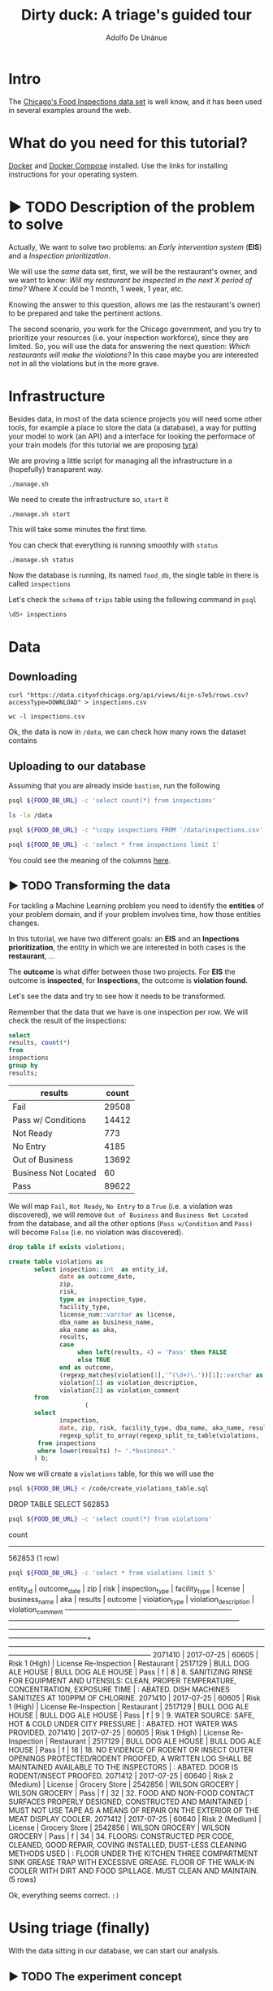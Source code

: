 #+TITLE: Dirty duck: A triage's guided tour
#+AUTHOR: Adolfo De Unánue
#+EMAIL: adolfo@uchicago.edu
#+PROPERTY: header-args:sql :engine postgresql
#+PROPERTY: header-args:sql+ :dbhost 0.0.0.0
#+PROPERTY: header-args:sql+ :dbport 5434
#+PROPERTY: header-args:sql+ :dbuser food_user
#+PROPERTY: header-args:sql+ :dbpassword some_password
#+PROPERTY: header-args:sql+ :database food
#+PROPERTY: header-args:shell     :results drawer
#+PROPERTY: header-args:ipython   :session food_inspections

* Intro

The [[https://data.cityofchicago.org/Health-Human-Services/Food-Inspections/4ijn-s7e5][Chicago's Food Inspections data set]] is well know, and it has been
used in several examples around the web.


* What do you need for this tutorial?

[[http://www.docker.com][Docker]] and [[https://docs.docker.com/compose/][Docker Compose]] installed.
Use the links for installing instructions for your operating system.

* ▶ TODO Description of the problem to solve
:PROPERTIES:
- Describe the EIS problem and the Inspections problem
- Describe the technical problems that could happen: temporal data,
  leaking, etc.
:END:

Actually, We want to solve two problems: an /Early intervention system/ (*EIS*)
and a /Inspection prioritization/.


We will use the /same/ data set, first, we will be the restaurant's
owner, and we want to know: /Will my restaurant be inspected in the/
/next X period of time?/ Where $X$ could be 1 month, 1 week, 1 year,
etc.

Knowing the answer to this question, allows me (as the restaurant's
owner) to be prepared and take the pertinent actions.


The second scenario, you work for the Chicago government, and you try
to prioritize your resources (i.e. your inspection workforce), since
they are limited. So, you will use the data for answering the next
question: /Which restaurants will make the violations?/  In this case
maybe you are interested not in all the violations but in the more grave.

* Infrastructure

Besides data, in most of the data science projects you will need some
other tools, for example a place to store the data (a database), a way
for putting your model to work (an API) and a interface for looking
the performace of your train models (for this tutorial we are proposing [[https://github.com/dssg/tyra][tyra]])


We are proving a little script for managing all the infrastructure in
a (hopefully) transparent way.

#+BEGIN_SRC shell
./manage.sh
#+END_SRC

#+RESULTS:
:RESULTS:
Usage: ./manage.sh {start|stop|build|rebuild|run|logs|status}
:END:



We need to create the infrastructure so, =start= it

#+BEGIN_SRC shell
./manage.sh start
#+END_SRC

#+RESULTS:
:RESULTS:
Step 1/6 : FROM python:3.6
 ---> 41397f4f2887
Step 2/6 : RUN apt-get -y update &&     apt-get install unzip &&     wget https://github.com/dssg/tyra/archive/master.zip &&     unzip master.zip
 ---> Using cache
 ---> e1143f2a9899
Step 3/6 : WORKDIR /tyra-master
 ---> Using cache
 ---> 6af515bb7df4
Step 4/6 : ADD default_profile.yaml /tyra-master
 ---> 2b1d62cbcaeb
Removing intermediate container b4e6d66f09d6
Step 5/6 : RUN pip install -r requirements.txt
 ---> Running in 1f3e7aa3dc07
Collecting Flask==0.10.1 (from -r requirements.txt (line 1))
  Downloading Flask-0.10.1.tar.gz (544kB)
Collecting SQLAlchemy==1.0.14 (from -r requirements.txt (line 2))
  Downloading SQLAlchemy-1.0.14.tar.gz (4.8MB)
Collecting pandas==0.18.1 (from -r requirements.txt (line 3))
  Downloading pandas-0.18.1.tar.gz (7.3MB)
Collecting PyYAML==3.11 (from -r requirements.txt (line 4))
  Downloading PyYAML-3.11.zip (371kB)
Collecting psycopg2==2.5 (from -r requirements.txt (line 5))
  Downloading psycopg2-2.5.tar.gz (703kB)
Collecting testing.postgresql (from -r requirements.txt (line 6))
  Downloading testing.postgresql-1.3.0-py2.py3-none-any.whl
Collecting pytest==2.9.2 (from -r requirements.txt (line 7))
  Downloading pytest-2.9.2-py2.py3-none-any.whl (162kB)
Collecting numpy (from -r requirements.txt (line 8))
  Downloading numpy-1.13.1-cp36-cp36m-manylinux1_x86_64.whl (17.0MB)
Collecting scipy (from -r requirements.txt (line 9))
  Downloading scipy-0.19.1-cp36-cp36m-manylinux1_x86_64.whl (48.2MB)
Collecting scikit-learn (from -r requirements.txt (line 10))
  Downloading scikit_learn-0.18.2-cp36-cp36m-manylinux1_x86_64.whl (11.8MB)
Collecting flask_sqlalchemy (from -r requirements.txt (line 11))
  Downloading Flask_SQLAlchemy-2.2-py2.py3-none-any.whl
Collecting flask-login (from -r requirements.txt (line 12))
  Downloading Flask_Login-0.4.0-py2.py3-none-any.whl
Collecting codecov (from -r requirements.txt (line 13))
  Downloading codecov-2.0.9-py2.py3-none-any.whl
Collecting pytest-cov (from -r requirements.txt (line 14))
  Downloading pytest_cov-2.5.1-py2.py3-none-any.whl
Collecting tox (from -r requirements.txt (line 15))
  Downloading tox-2.7.0-py2.py3-none-any.whl (49kB)
Collecting gunicorn (from -r requirements.txt (line 16))
  Downloading gunicorn-19.7.1-py2.py3-none-any.whl (111kB)
Collecting Werkzeug>=0.7 (from Flask==0.10.1->-r requirements.txt (line 1))
  Downloading Werkzeug-0.12.2-py2.py3-none-any.whl (312kB)
Collecting Jinja2>=2.4 (from Flask==0.10.1->-r requirements.txt (line 1))
  Downloading Jinja2-2.9.6-py2.py3-none-any.whl (340kB)
Collecting itsdangerous>=0.21 (from Flask==0.10.1->-r requirements.txt (line 1))
  Downloading itsdangerous-0.24.tar.gz (46kB)
Collecting python-dateutil>=2 (from pandas==0.18.1->-r requirements.txt (line 3))
  Downloading python_dateutil-2.6.1-py2.py3-none-any.whl (194kB)
Collecting pytz>=2011k (from pandas==0.18.1->-r requirements.txt (line 3))
  Downloading pytz-2017.2-py2.py3-none-any.whl (484kB)
Collecting pg8000>=1.10 (from testing.postgresql->-r requirements.txt (line 6))
  Downloading pg8000-1.10.6-py2.py3-none-any.whl
Collecting testing.common.database (from testing.postgresql->-r requirements.txt (line 6))
  Downloading testing.common.database-2.0.1-py2.py3-none-any.whl
Collecting py>=1.4.29 (from pytest==2.9.2->-r requirements.txt (line 7))
  Downloading py-1.4.34-py2.py3-none-any.whl (84kB)
Collecting coverage (from codecov->-r requirements.txt (line 13))
  Downloading coverage-4.4.1-cp36-cp36m-manylinux1_x86_64.whl (196kB)
Collecting requests>=2.7.9 (from codecov->-r requirements.txt (line 13))
  Downloading requests-2.18.3-py2.py3-none-any.whl (88kB)
Collecting virtualenv>=1.11.2; python_version != "3.2" (from tox->-r requirements.txt (line 15))
  Downloading virtualenv-15.1.0-py2.py3-none-any.whl (1.8MB)
Collecting pluggy<1.0,>=0.3.0 (from tox->-r requirements.txt (line 15))
  Downloading pluggy-0.4.0-py2.py3-none-any.whl
Collecting MarkupSafe>=0.23 (from Jinja2>=2.4->Flask==0.10.1->-r requirements.txt (line 1))
  Downloading MarkupSafe-1.0.tar.gz
Collecting six>=1.5 (from python-dateutil>=2->pandas==0.18.1->-r requirements.txt (line 3))
  Downloading six-1.10.0-py2.py3-none-any.whl
Collecting chardet<3.1.0,>=3.0.2 (from requests>=2.7.9->codecov->-r requirements.txt (line 13))
  Downloading chardet-3.0.4-py2.py3-none-any.whl (133kB)
Collecting idna<2.6,>=2.5 (from requests>=2.7.9->codecov->-r requirements.txt (line 13))
  Downloading idna-2.5-py2.py3-none-any.whl (55kB)
Collecting certifi>=2017.4.17 (from requests>=2.7.9->codecov->-r requirements.txt (line 13))
  Downloading certifi-2017.7.27.1-py2.py3-none-any.whl (349kB)
Collecting urllib3<1.23,>=1.21.1 (from requests>=2.7.9->codecov->-r requirements.txt (line 13))
  Downloading urllib3-1.22-py2.py3-none-any.whl (132kB)
Building wheels for collected packages: Flask, SQLAlchemy, pandas, PyYAML, psycopg2, itsdangerous, MarkupSafe
  Running setup.py bdist_wheel for Flask: started
  Running setup.py bdist_wheel for Flask: finished with status 'done'
  Stored in directory: /root/.cache/pip/wheels/b6/09/65/5fcf16f74f334a215447c26769e291c41883862fe0dc7c1430
  Running setup.py bdist_wheel for SQLAlchemy: started
  Running setup.py bdist_wheel for SQLAlchemy: finished with status 'done'
  Stored in directory: /root/.cache/pip/wheels/b6/33/08/eb7224f6053d6abd5bbdd41628505b5af881a6b7828060a6b3
  Running setup.py bdist_wheel for pandas: started
  Running setup.py bdist_wheel for pandas: still running...
  Running setup.py bdist_wheel for pandas: still running...
  Running setup.py bdist_wheel for pandas: finished with status 'done'
  Stored in directory: /root/.cache/pip/wheels/9a/8c/95/ceb8f988caf19dd90c4c587eea0ee1665c3bb6af73b3ca8264
  Running setup.py bdist_wheel for PyYAML: started
  Running setup.py bdist_wheel for PyYAML: finished with status 'done'
  Stored in directory: /root/.cache/pip/wheels/4a/bf/14/d79994d19a59d4f73efdafb8682961f582d45ed6b459420346
  Running setup.py bdist_wheel for psycopg2: started
  Running setup.py bdist_wheel for psycopg2: finished with status 'done'
  Stored in directory: /root/.cache/pip/wheels/8a/cd/5c/07cb5d2af9c2272b98e721b16dd065254429b943ab408abc7f
  Running setup.py bdist_wheel for itsdangerous: started
  Running setup.py bdist_wheel for itsdangerous: finished with status 'done'
  Stored in directory: /root/.cache/pip/wheels/fc/a8/66/24d655233c757e178d45dea2de22a04c6d92766abfb741129a
  Running setup.py bdist_wheel for MarkupSafe: started
  Running setup.py bdist_wheel for MarkupSafe: finished with status 'done'
  Stored in directory: /root/.cache/pip/wheels/88/a7/30/e39a54a87bcbe25308fa3ca64e8ddc75d9b3e5afa21ee32d57
Successfully built Flask SQLAlchemy pandas PyYAML psycopg2 itsdangerous MarkupSafe
Installing collected packages: Werkzeug, MarkupSafe, Jinja2, itsdangerous, Flask, SQLAlchemy, six, python-dateutil, pytz, numpy, pandas, PyYAML, psycopg2, pg8000, testing.common.database, testing.postgresql, py, pytest, scipy, scikit-learn, flask-sqlalchemy, flask-login, coverage, chardet, idna, certifi, urllib3, requests, codecov, pytest-cov, virtualenv, pluggy, tox, gunicorn
Successfully installed Flask-0.10.1 Jinja2-2.9.6 MarkupSafe-1.0 PyYAML-3.11 SQLAlchemy-1.0.14 Werkzeug-0.12.2 certifi-2017.7.27.1 chardet-3.0.4 codecov-2.0.9 coverage-4.4.1 flask-login-0.4.0 flask-sqlalchemy-2.2 gunicorn-19.7.1 idna-2.5 itsdangerous-0.24 numpy-1.13.1 pandas-0.18.1 pg8000-1.10.6 pluggy-0.4.0 psycopg2-2.5 py-1.4.34 pytest-2.9.2 pytest-cov-2.5.1 python-dateutil-2.6.1 pytz-2017.2 requests-2.18.3 scikit-learn-0.18.2 scipy-0.19.1 six-1.10.0 testing.common.database-2.0.1 testing.postgresql-1.3.0 tox-2.7.0 urllib3-1.22 virtualenv-15.1.0
 ---> 5d98e6fb6417
Removing intermediate container 1f3e7aa3dc07
Step 6/6 : ENTRYPOINT python run_webapp.py
 ---> Running in 76b4117d23ef
 ---> 54beb6b5c802
Removing intermediate container 76b4117d23ef
Successfully built 54beb6b5c802
Successfully tagged tutorial/tyra:latest
:END:



This will take some minutes the first time.

You can check that everything is running smoothly with =status=

#+BEGIN_SRC shell
./manage.sh status
#+END_SRC

#+RESULTS:
:RESULTS:
        Name                       Command              State                           Ports
----------------------------------------------------------------------------------------------------------------------
food_db                 docker-entrypoint.sh postgres   Up      0.0.0.0:5434->5432/tcp
tutorial_api            python app.py                   Up      0.0.0.0:32770->5000/tcp
tutorial_reverseproxy   nginx -g daemon off;            Up      80/tcp, 0.0.0.0:8081->8081/tcp, 0.0.0.0:8090->8090/tcp
tutorial_tyra           python run_webapp.py            Up      0.0.0.0:5001->5001/tcp
:END:




Now the database is running, its named =food_db=, the single table in
there is called =inspections=

Let's check the =schema= of =trips= table using the following command in =psql=

#+BEGIN_SRC sql
\dS+ inspections
#+END_SRC

#+RESULTS:
| Table "public.inspections" |                   |           |          |              |             |
|----------------------------+-------------------+-----------+----------+--------------+-------------|
| Column                     | Type              | Modifiers | Storage  | Stats target | Description |
| inspection                 | character varying | not null  | extended |              |             |
| dba_name                    | character varying |           | extended |              |             |
| aka_name                    | character varying |           | extended |              |             |
| license_num                 | numeric           |           | main     |              |             |
| facility_type               | character varying |           | extended |              |             |
| risk                       | character varying |           | extended |              |             |
| address                    | character varying |           | extended |              |             |
| city                       | character varying |           | extended |              |             |
| state                      | character varying |           | extended |              |             |
| zip                        | character varying |           | extended |              |             |
| date                       | date              |           | plain    |              |             |
| type                       | character varying |           | extended |              |             |
| results                    | character varying |           | extended |              |             |
| violations                 | character varying |           | extended |              |             |
| latitude                   | numeric           |           | main     |              |             |
| longitude                  | numeric           |           | main     |              |             |
| location                   | character varying |           | extended |              |             |

* Data

** Downloading

#+BEGIN_SRC shell :dir data
  curl "https://data.cityofchicago.org/api/views/4ijn-s7e5/rows.csv?accessType=DOWNLOAD" > inspections.csv
#+END_SRC

#+RESULTS:
:RESULTS:
:END:

#+BEGIN_SRC shell :dir data
  wc -l inspections.csv
#+END_SRC

#+RESULTS:
:RESULTS:
374918 inspections.csv
:END:

Ok, the data is now in =/data=, we can check how many rows the dataset contains

** Uploading to our database
Assuming that you are already inside =bastion=, run the following


#+BEGIN_SRC sh :dir /docker:root@tutorial_bastion:/ :results raw drawer
psql ${FOOD_DB_URL} -c 'select count(*) from inspections'
#+END_SRC

#+RESULTS:
:RESULTS:
 count
-------
     0
(1 row)

:END:



#+BEGIN_SRC sh :dir /docker:root@tutorial_bastion:/ :results raw drawer
ls -la /data
#+END_SRC

#+RESULTS:
:RESULTS:
total 399976
drwxrwxr-x  2 1000 1000      4096 Jul 27 15:07 .
drwxr-xr-x 68 root root      4096 Aug  7 02:08 ..
-rw-rw-r--  1 1000 1000         0 Jun 27 03:48 .gitkeep
-rw-rw-r--  1 1000 1000 194520987 Jun 27 13:23 2013-08-Citi-Bike-trip-data.csv
-rw-rw-r--  1 1000 1000  32090869 Jan 18  2017 201308-citibike-tripdata.zip
-rw-rw-r--  1 1000 1000 182944074 Jul 27 15:39 inspections.csv
:END:

#+BEGIN_SRC sh :dir /docker:root@tutorial_bastion:/
psql ${FOOD_DB_URL} -c "\copy inspections FROM '/data/inspections.csv' WITH HEADER CSV"
#+END_SRC

#+RESULTS:
: COPY 152252

#+BEGIN_SRC sh :dir /docker:root@tutorial_bastion:/ :results org drawer
psql ${FOOD_DB_URL} -c 'select * from inspections limit 1'
#+END_SRC

#+RESULTS:
:RESULTS:
 inspection |      dba_name      |      aka_name      | license_num | facility_type |     risk      |     address     |  city   | state |  zip  |    date    |         type          | results | violations |      latitude      |     longitude      |                 location
------------+--------------------+--------------------+-------------+---------------+---------------+-----------------+---------+-------+-------+------------+-----------------------+---------+------------+--------------------+--------------------+------------------------------------------
 2071411    | BULL DOG ALE HOUSE | BULL DOG ALE HOUSE |     2517130 | Restaurant    | Risk 1 (High) | 901 S STATE ST  | CHICAGO | IL    | 60605 | 2017-07-25 | License Re-Inspection | Pass    |            | 41.870502077951755 | -87.62734617773437 | (41.870502077951755, -87.62734617773437)
(1 row)

:END:

You could see the meaning of the columns [[https://data.cityofchicago.org/api/assets/BAD5301B-681A-4202-9D25-51B2CAE672FF?download=true][here]].

** ▶ TODO Transforming the data

For tackling a Machine Learning problem you need to identify the
*entities* of your problem domain, and if your problem involves time,
how those entities changes.

In this tutorial, we have two different goals: an *EIS* and an
*Inpections prioritization*, the entity in which we are interested in
both cases is the *restaurant*, ...

The *outcome* is what differ between those two projects. For *EIS* the
outcome is *inspected*, for *Inspections*, the outcome is *violation found*.

Let's see the data and try to see how it needs to be transformed.


Remember that the data that we have is one inspection per row.
We will check the result of the inspections:

 #+BEGIN_SRC sql :results table drawer
   select
   results, count(*)
   from
   inspections
   group by
   results;
 #+END_SRC

 #+RESULTS:
 :RESULTS:
 | results              | count |
 |----------------------+-------|
 | Fail                 | 29508 |
 | Pass w/ Conditions   | 14412 |
 | Not Ready            |   773 |
 | No Entry             |  4185 |
 | Out of Business      | 13692 |
 | Business Not Located |    60 |
 | Pass                 | 89622 |
 :END:

We will map =Fail=, =Not Ready=, =No Entry= to a =True= (i.e. a violation was
discovered), we will remove =Out of Business= and =Business Not Located=
from the database, and all the other options (=Pass w/Condition= and
=Pass)=  will become =False= (i.e. no violation was discovered).

 #+BEGIN_SRC sql :tangle ./src/create_violations_table.sql
   drop table if exists violations;

   create table violations as
          select inspection::int  as entity_id,
                 date as outcome_date,
                 zip,
                 risk,
                 type as inspection_type,
                 facility_type,
                 license_num::varchar as license,
                 dba_name as business_name,
                 aka_name as aka,
                 results,
                 case
                      when left(results, 4) = 'Pass' then FALSE
                      else TRUE
                 end as outcome,
                 (regexp_matches(violation[1],'^(\d+)\.'))[1]::varchar as violation_type ,
                 violation[1] as violation_description,
                 violation[2] as violation_comment
          from
                        (
          select
                 inspection,
                 date, zip, risk, facility_type, dba_name, aka_name, results, license_num, type,
                 regexp_split_to_array(regexp_split_to_table(violations, '\| '),'- Comments') as violation
           from inspections
           where lower(results) !~ '.*business*.'
          ) b;
 #+END_SRC


 Now we will create a =violations= table, for this we will use the

 #+BEGIN_SRC sh :dir /docker:root@tutorial_bastion:/ :results org drawer
   psql ${FOOD_DB_URL} < /code/create_violations_table.sql
 #+END_SRC

 #+RESULTS:
 :RESULTS:
 DROP TABLE
 SELECT 562853
 :END:

 #+BEGIN_SRC sh :dir /docker:root@tutorial_bastion:/ :results org drawer
   psql ${FOOD_DB_URL} -c 'select count(*) from violations'
 #+END_SRC

 #+RESULTS:
 :RESULTS:
  count
 --------
  562853
 (1 row)

 :END:


 #+BEGIN_SRC sh :dir /docker:root@tutorial_bastion:/ :results org drawer
   psql ${FOOD_DB_URL} -c 'select * from violations limit 5'
 #+END_SRC

 #+RESULTS:
 :RESULTS:
  entity_id | outcome_date |  zip  |      risk       |    inspection_type    | facility_type | license |   business_name    |        aka         | results | outcome | violation_type |                                                            violation_description                                                            |                                                                           violation_comment
 -----------+--------------+-------+-----------------+-----------------------+---------------+---------+--------------------+--------------------+---------+---------+----------------+---------------------------------------------------------------------------------------------------------------------------------------------+------------------------------------------------------------------------------------------------------------------------------------------------------------------------
    2071410 | 2017-07-25   | 60605 | Risk 1 (High)   | License Re-Inspection | Restaurant    | 2517129 | BULL DOG ALE HOUSE | BULL DOG ALE HOUSE | Pass    | f       | 8              | 8. SANITIZING RINSE FOR EQUIPMENT AND UTENSILS:  CLEAN, PROPER TEMPERATURE, CONCENTRATION, EXPOSURE TIME                                    | : ABATED. DISH MACHINES SANITIZES AT 100PPM OF CHLORINE.
    2071410 | 2017-07-25   | 60605 | Risk 1 (High)   | License Re-Inspection | Restaurant    | 2517129 | BULL DOG ALE HOUSE | BULL DOG ALE HOUSE | Pass    | f       | 9              | 9. WATER SOURCE: SAFE, HOT & COLD UNDER CITY PRESSURE                                                                                       | : ABATED. HOT WATER WAS PROVIDED.
    2071410 | 2017-07-25   | 60605 | Risk 1 (High)   | License Re-Inspection | Restaurant    | 2517129 | BULL DOG ALE HOUSE | BULL DOG ALE HOUSE | Pass    | f       | 18             | 18. NO EVIDENCE OF RODENT OR INSECT OUTER OPENINGS PROTECTED/RODENT PROOFED, A WRITTEN LOG SHALL BE MAINTAINED AVAILABLE TO THE INSPECTORS  | : ABATED. DOOR IS RODENT/INSECT PROOFED.
    2071412 | 2017-07-25   | 60640 | Risk 2 (Medium) | License               | Grocery Store | 2542856 | WILSON GROCERY     | WILSON GROCERY     | Pass    | f       | 32             | 32. FOOD AND NON-FOOD CONTACT SURFACES PROPERLY DESIGNED, CONSTRUCTED AND MAINTAINED                                                        | : MUST NOT USE TAPE AS A MEANS OF REPAIR ON THE EXTERIOR OF THE MEAT DISPLAY COOLER.
    2071412 | 2017-07-25   | 60640 | Risk 2 (Medium) | License               | Grocery Store | 2542856 | WILSON GROCERY     | WILSON GROCERY     | Pass    | f       | 34             | 34. FLOORS: CONSTRUCTED PER CODE, CLEANED, GOOD REPAIR, COVING INSTALLED, DUST-LESS CLEANING METHODS USED                                   | : FLOOR UNDER THE KITCHEN THREE COMPARTMENT SINK GREASE TRAP WITH EXCESSIVE GREASE. FLOOR OF THE WALK-IN COOLER WITH DIRT AND FOOD SPILLAGE. MUST CLEAN AND MAINTAIN.
 (5 rows)

 :END:

 Ok, everything seems correct. =:)=


* Using triage (finally)

With the data sitting in our database, we can start our analysis.

** ▶ TODO The experiment concept

** ▶ TODO Cross temporal validation and Timechop

/We need to add some images here/



** The =inspections-training.yaml= file
:PROPERTIES:
:header-args:yaml: :tangle ./src/inspections-training.yaml
:END:

This is the unique point of entry for using =triage=, basically in this
file, you will specify,  how you want to do the temporal
cross-validation, how to generate the labels, how to generate the
features, which models you want to run, and finally,  which are the
metrics you are interested.

You can check the final configuration in =./src/inspections-training.yaml=

Let's go by piece by piece


*** Experiment metadata

#+BEGIN_SRC yaml
# EXPERIMENT METADATA
# model_comment (optional) will end up in the model_comment column of the
# models table for each model created in this experiment
model_comment: 'test'
#+END_SRC

*** Time splitting

For this section we will need get some info about the time span of our
data,


#+BEGIN_SRC sql
select
min(date)::date as modeling_start_time,
max(date)::date as modeling_end_time
from inspections;
#+END_SRC

#+RESULTS:
| modeling_start_time | modeling_end_time |
|-------------------+-----------------|
|        2010-01-04 |      2017-07-25 |



#+BEGIN_SRC yaml
# TIME SPLITTING
# The time window to look at, and how to divide the window into
# train/test splits
temporal_config:
    beginning_of_time: '2010-01-04' # earliest date included in features
    modeling_start_time: '2016-01-04' # earliest date in any model
    modeling_end_time: '2017-07-25' # all dates in any model are < this date
    update_window: '3month' # how frequently to retrain models
    train_example_frequency: '1month' # time between rows for same entity in train matrix
    test_example_frequency: '1month' # time between rows for same entity in test matrix
    train_durations: ['6month'] # length of time included in a train matrix
    test_durations: ['1month'] # length of time included in a test matrix
    train_label_windows: ['1month'] # time period across which outcomes are labeled in train matrices
    test_label_windows: ['1month'] # time period across which outcomes are labeled in test matrices
#+END_SRC

*** Label generation

#+BEGIN_SRC yaml
# LABEL GENERATION
# Information needed to generate labels
#
# An events table is expected, with the columns:
#   entity_id - an identifier for which the labels are applied to
#   outcome_date - The date at which some outcome was known
#   outcome - A boolean outcome
# These are used to generate appropriate labels for each train/test split
events_table: 'violations'
#+END_SRC

*** Feature generation

#+BEGIN_SRC yaml
  # FEATURE GENERATION
  # The aggregate features to generate for each train/test split
  #
  # Implemented by wrapping collate: https://github.com/dssg/collate
  # Most terminology here is taken directly from collate
  #
  # Each entry describes a collate.SpacetimeAggregation object, and the
  # arguments needed to create it. Generally, each of these entries controls
  # the features from one source table, though in the case of multiple groups
  # may result in multiple output tables
  feature_aggregations:
      -
          # prefix given to the resultant tables
          prefix: 'violation_type'
          # from_obj is usually a source table but can be an expression, such as
          # a join (ie 'cool_stuff join other_stuff using (stuff_id)')
          from_obj: 'violations'
          # The date column to use for specifying which records to include
          # in temporal features. It is important that the column used specifies
          # the date at which the event is known about, which may be different
          # from the date the event happened.
          knowledge_date_column: 'outcome_date'

          # aggregates and categoricals define the actual features created. So
          # at least one is required
          #
          # Aggregates of numerical columns. Each quantity is a number of some
          # sort, and the list of metrics are applied to each quantity
          # aggregates:
          #     -
          #         quantity: 'homeless::INT'
          #         metrics:
          #             - 'count'
          #             - 'sum'
          #
          # Categorical features. The column given can be of any type, but the
          # choices must comparable to that type for equality within SQL
          # The result will be one feature for each choice/metric combination
          categoricals:
              -
                  column: 'violation_type'
                  choice_query: 'select distinct violation_type from violations'
                  metrics:
                      - 'count'
          # The time intervals over which to aggregate features
          intervals:
              - '1 week'
          # A list of different columns to separately group by
          groups:
              - 'entity_id'   ## This is the ID of the entity
#+END_SRC

*** Feature grouping

#+BEGIN_SRC yaml
  # FEATURE GROUPING
  # define how to group features and generate combinations
  # feature_group_definition allows you to create groups/subset of your features
  # by different criteria.
  # for instance, 'tables' allows you to send a list of collate feature tables
  # 'prefix' allows you to specify a list of feature name prefixes
  feature_group_definition:
      tables: ['violation_type_entity_id']

  # strategies for generating combinations of groups
  # available: all, leave-one-out, leave-one-in
  feature_group_strategies: ['all']
#+END_SRC

*** Model grouping

#+BEGIN_SRC yaml
  # MODEL GROUPING
  # Model groups are aimed at defining models which are equivalent across time splits.
  # By default, the classifier module name, hyperparameters, and feature names are used.
  #
  # model_group_keys defines a list of *additional* matrix metadata keys that
  # should be considered when creating a model group
  model_group_keys: []
  #    - 'train_duration'
  #    - 'train_label_window'
  #    - 'train_example_frequency'
#+END_SRC

*** Grid configuration
#+BEGIN_SRC yaml
  # GRID CONFIGURATION
  # The classifier/hyperparameter combinations that should be trained
  #
  # Each top-level key should be a class name, importable from triage. sklearn is
  # available, and if you have another classifier package you would like available,
  # contribute it to requirements.txt
  #
  # Each lower-level key is a hyperparameter name for the given classifier, and
  # each value is a list of potential values. All possible combinations of
  # classifiers and hyperparameters are trained.
  grid_config:
      'sklearn.ensemble.RandomForestClassifier':
          max_features: ['sqrt']
          criterion: ['gini', 'entropy']
          n_estimators: [100, 1000, 5000]
          min_samples_split: [10, 20, 50, 100]
          max_depth: [10, 20, 50, 100]
#+END_SRC

*** Model scoring

#+BEGIN_SRC yaml
# MODEL SCORING
# How each trained model is scored
#
# Each entry in 'metric_groups' needs a list of one of the metrics defined in
# triage.scoring.ModelScorer.available_metrics (contributions welcome!)
# Depending on the metric, either thresholds or parameters
#
# Parameters specify any hyperparameters needed. For most metrics,
# which are simply wrappers of sklearn functions, these
# are passed directly to sklearn.
#
# Thresholds are more specific: The list is subset and only the
# top percentile or top n entities are scored
#
# sort_seed, if passed, will seed the random number generator for each model's
# metric creation phase. This affects how entities with the same probabilities
# are sorted
scoring:
    metric_groups:
        -
            metrics: ['precision@', 'recall@', 'fpr@']
            thresholds:
                percentiles: [1.0, 2.0, 5.0, 10.0, 25.0]
                top_n: [25, 75, 150, 300, 500, 1000, 1500]

#+END_SRC


#+BEGIN_SRC ipython :tangle ./src/run.py
  import sqlalchemy
  import yaml

  from catwalk.storage import FSModelStorageEngine
  from triage.experiments import SingleThreadedExperiment

  with open('inspections-training.yaml') as f:
      experiment_config = yaml.load(f)

  experiment = SingleThreadedExperiment(
      config=experiment_config,
      db_engine=sqlalchemy.create_engine('postgresql://food_user:goli0808@food_db:5432/food'),
      model_storage_class=FSModelStorageEngine,
      project_path='./triage-generated'
  )

  experiment.run()
#+END_SRC


#+BEGIN_SRC sh :dir /docker:root@tutorial_bastion:/code :results org drawer
  python run.py
#+END_SRC

#+RESULTS:
:RESULTS:
:END:


* ▶ TODO Looking the results at Tyra


* What's next?

- Routing based on the inspection list?
- Add more data sources?

* Appendix: What are all those files?

* Appendix: Getting help

* Additional DBs

- [[https://data.cityofchicago.org/Community-Economic-Development/Business-Licenses/r5kz-chrr][Business Licenses]]
- Food Inspections
- [[https://data.cityofchicago.org/Public-Safety/Crimes-2001-to-present/ijzp-q8t2][Crime]]
- Garbage Cart Complaints
- [[https://data.cityofchicago.org/Service-Requests/311-Service-Requests-Sanitation-Code-Complaints/me59-5fac][Sanitation Complaints]]
- Weather
- Sanitarian Information


* Questions

- How do I control the logging? I just want to see the info messages,
  not all

- How to interpret the table "event"?

- How to use additional tables?

- Could you draw an example of the temporal setting?

